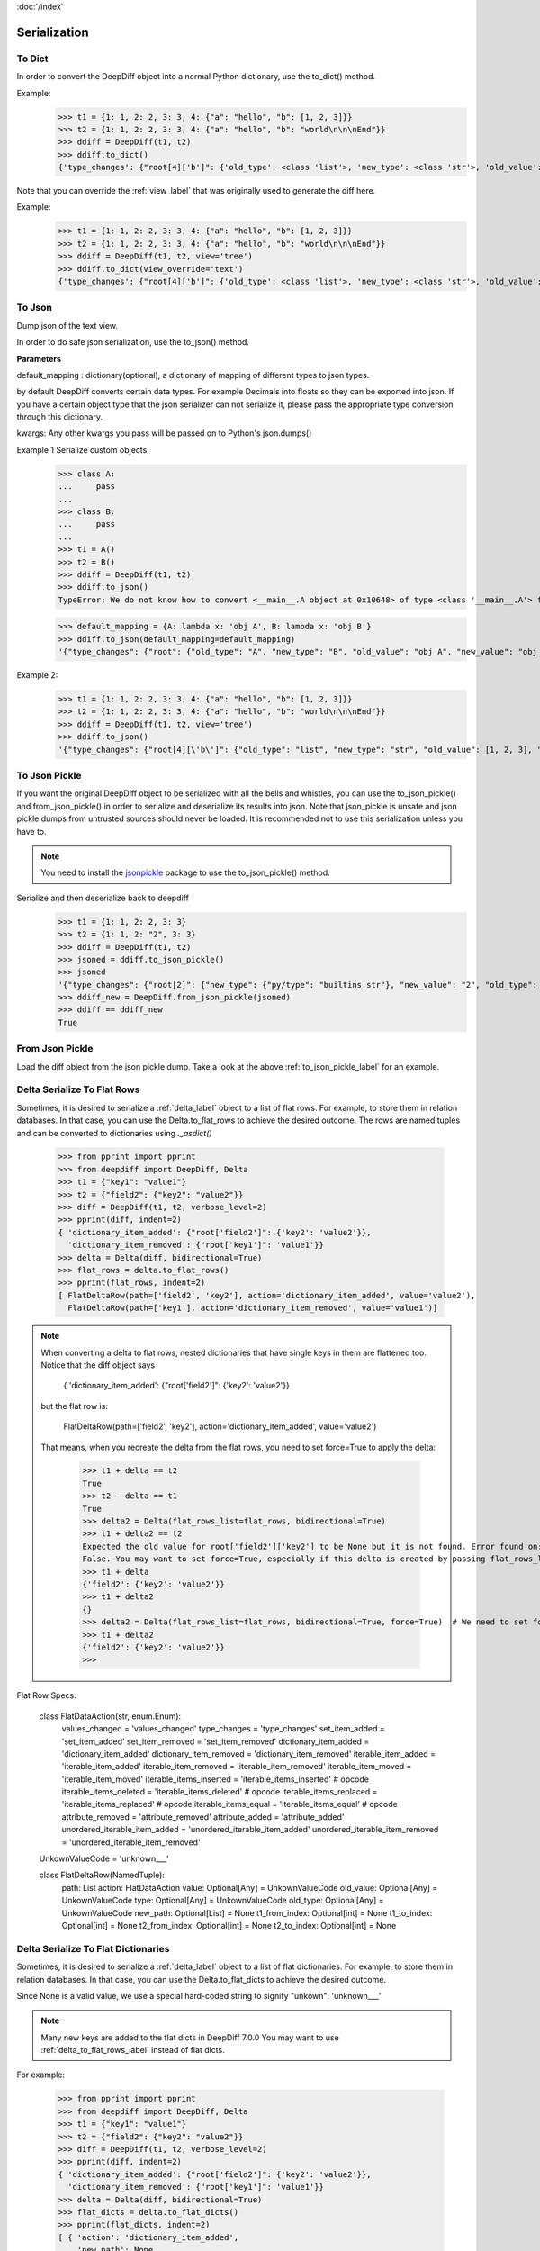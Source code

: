 :doc:`/index`

.. _serialization_label:

Serialization
=============

.. _to_dict_label:

To Dict
-------

In order to convert the DeepDiff object into a normal Python dictionary, use the to_dict() method.

Example:
    >>> t1 = {1: 1, 2: 2, 3: 3, 4: {"a": "hello", "b": [1, 2, 3]}}
    >>> t2 = {1: 1, 2: 2, 3: 3, 4: {"a": "hello", "b": "world\n\n\nEnd"}}
    >>> ddiff = DeepDiff(t1, t2)
    >>> ddiff.to_dict()
    {'type_changes': {"root[4]['b']": {'old_type': <class 'list'>, 'new_type': <class 'str'>, 'old_value': [1, 2, 3], 'new_value': 'world\n\n\nEnd'}}}


Note that you can override the :ref:`view_label` that was originally used to generate the diff here.

Example:
    >>> t1 = {1: 1, 2: 2, 3: 3, 4: {"a": "hello", "b": [1, 2, 3]}}
    >>> t2 = {1: 1, 2: 2, 3: 3, 4: {"a": "hello", "b": "world\n\n\nEnd"}}
    >>> ddiff = DeepDiff(t1, t2, view='tree')
    >>> ddiff.to_dict(view_override='text')
    {'type_changes': {"root[4]['b']": {'old_type': <class 'list'>, 'new_type': <class 'str'>, 'old_value': [1, 2, 3], 'new_value': 'world\n\n\nEnd'}}}

.. _to_json_label:

To Json
-------

Dump json of the text view.

In order to do safe json serialization, use the to_json() method.

**Parameters**

default_mapping : dictionary(optional), a dictionary of mapping of different types to json types.

by default DeepDiff converts certain data types. For example Decimals into floats so they can be exported into json.
If you have a certain object type that the json serializer can not serialize it, please pass the appropriate type
conversion through this dictionary.

kwargs: Any other kwargs you pass will be passed on to Python's json.dumps()


Example 1 Serialize custom objects:
    >>> class A:
    ...     pass
    ...
    >>> class B:
    ...     pass
    ...
    >>> t1 = A()
    >>> t2 = B()
    >>> ddiff = DeepDiff(t1, t2)
    >>> ddiff.to_json()
    TypeError: We do not know how to convert <__main__.A object at 0x10648> of type <class '__main__.A'> for json serialization. Please pass the default_mapping parameter with proper mapping of the object to a basic python type.

    >>> default_mapping = {A: lambda x: 'obj A', B: lambda x: 'obj B'}
    >>> ddiff.to_json(default_mapping=default_mapping)
    '{"type_changes": {"root": {"old_type": "A", "new_type": "B", "old_value": "obj A", "new_value": "obj B"}}}'


Example 2:
    >>> t1 = {1: 1, 2: 2, 3: 3, 4: {"a": "hello", "b": [1, 2, 3]}}
    >>> t2 = {1: 1, 2: 2, 3: 3, 4: {"a": "hello", "b": "world\n\n\nEnd"}}
    >>> ddiff = DeepDiff(t1, t2, view='tree')
    >>> ddiff.to_json()
    '{"type_changes": {"root[4][\'b\']": {"old_type": "list", "new_type": "str", "old_value": [1, 2, 3], "new_value": "world\\n\\n\\nEnd"}}}'


.. _to_json_pickle_label:

To Json Pickle
--------------

If you want the original DeepDiff object to be serialized with all the bells and whistles, you can use the to_json_pickle() and from_json_pickle() in order to serialize and deserialize its results into json. Note that json_pickle is unsafe and json pickle dumps from untrusted sources should never be loaded. It is recommended not to use this serialization unless you have to.

.. note::
    You need to install the `jsonpickle <https://github.com/jsonpickle/jsonpickle>`_ package to use the to_json_pickle() method.

Serialize and then deserialize back to deepdiff
    >>> t1 = {1: 1, 2: 2, 3: 3}
    >>> t2 = {1: 1, 2: "2", 3: 3}
    >>> ddiff = DeepDiff(t1, t2)
    >>> jsoned = ddiff.to_json_pickle()
    >>> jsoned
    '{"type_changes": {"root[2]": {"new_type": {"py/type": "builtins.str"}, "new_value": "2", "old_type": {"py/type": "builtins.int"}, "old_value": 2}}}'
    >>> ddiff_new = DeepDiff.from_json_pickle(jsoned)
    >>> ddiff == ddiff_new
    True


.. _from_json_pickle_label:

From Json Pickle
----------------

Load the diff object from the json pickle dump.
Take a look at the above :ref:`to_json_pickle_label` for an example.


.. _delta_to_flat_rows_label:

Delta Serialize To Flat Rows
----------------------------

Sometimes, it is desired to serialize a :ref:`delta_label` object to a list of flat rows. For example, to store them in relation databases. In that case, you can use the Delta.to_flat_rows to achieve the desired outcome. The rows are named tuples and can be converted to dictionaries using `._asdict()`

    >>> from pprint import pprint
    >>> from deepdiff import DeepDiff, Delta
    >>> t1 = {"key1": "value1"}
    >>> t2 = {"field2": {"key2": "value2"}}
    >>> diff = DeepDiff(t1, t2, verbose_level=2)
    >>> pprint(diff, indent=2)
    { 'dictionary_item_added': {"root['field2']": {'key2': 'value2'}},
      'dictionary_item_removed': {"root['key1']": 'value1'}}
    >>> delta = Delta(diff, bidirectional=True)
    >>> flat_rows = delta.to_flat_rows()
    >>> pprint(flat_rows, indent=2)
    [ FlatDeltaRow(path=['field2', 'key2'], action='dictionary_item_added', value='value2'),
      FlatDeltaRow(path=['key1'], action='dictionary_item_removed', value='value1')]

.. note::
    When converting a delta to flat rows, nested dictionaries that have single keys in them are flattened too.
    Notice that the diff object says

        { 'dictionary_item_added': {"root['field2']": {'key2': 'value2'}}

    but the flat row is:

        FlatDeltaRow(path=['field2', 'key2'], action='dictionary_item_added', value='value2')

    That means, when you recreate the delta from the flat rows, you need to set force=True to apply the delta:

        >>> t1 + delta == t2
        True
        >>> t2 - delta == t1
        True
        >>> delta2 = Delta(flat_rows_list=flat_rows, bidirectional=True)
        >>> t1 + delta2 == t2
        Expected the old value for root['field2']['key2'] to be None but it is not found. Error found on: 'field2'
        False. You may want to set force=True, especially if this delta is created by passing flat_rows_list or flat_dict_list
        >>> t1 + delta
        {'field2': {'key2': 'value2'}}
        >>> t1 + delta2
        {}
        >>> delta2 = Delta(flat_rows_list=flat_rows, bidirectional=True, force=True)  # We need to set force=True
        >>> t1 + delta2
        {'field2': {'key2': 'value2'}}
        >>>



Flat Row Specs:


    class FlatDataAction(str, enum.Enum):
        values_changed = 'values_changed'
        type_changes = 'type_changes'
        set_item_added = 'set_item_added'
        set_item_removed = 'set_item_removed'
        dictionary_item_added = 'dictionary_item_added'
        dictionary_item_removed = 'dictionary_item_removed'
        iterable_item_added = 'iterable_item_added'
        iterable_item_removed = 'iterable_item_removed'
        iterable_item_moved = 'iterable_item_moved'
        iterable_items_inserted = 'iterable_items_inserted'  # opcode
        iterable_items_deleted = 'iterable_items_deleted'  # opcode
        iterable_items_replaced = 'iterable_items_replaced'  # opcode
        iterable_items_equal = 'iterable_items_equal'  # opcode
        attribute_removed = 'attribute_removed'
        attribute_added = 'attribute_added'
        unordered_iterable_item_added = 'unordered_iterable_item_added'
        unordered_iterable_item_removed = 'unordered_iterable_item_removed'


    UnkownValueCode = 'unknown___'


    class FlatDeltaRow(NamedTuple):
        path: List
        action: FlatDataAction
        value: Optional[Any] = UnkownValueCode
        old_value: Optional[Any] = UnkownValueCode
        type: Optional[Any] = UnkownValueCode
        old_type: Optional[Any] = UnkownValueCode
        new_path: Optional[List] = None
        t1_from_index: Optional[int] = None
        t1_to_index: Optional[int] = None
        t2_from_index: Optional[int] = None
        t2_to_index: Optional[int] = None


.. _delta_to_flat_dicts_label:

Delta Serialize To Flat Dictionaries
------------------------------------

Sometimes, it is desired to serialize a :ref:`delta_label` object to a list of flat dictionaries. For example, to store them in relation databases. In that case, you can use the Delta.to_flat_dicts to achieve the desired outcome.

Since None is a valid value, we use a special hard-coded string to signify "unkown": 'unknown___'

.. note::
    Many new keys are added to the flat dicts in DeepDiff 7.0.0
    You may want to use :ref:`delta_to_flat_rows_label` instead of flat dicts.

For example:

    >>> from pprint import pprint
    >>> from deepdiff import DeepDiff, Delta
    >>> t1 = {"key1": "value1"}
    >>> t2 = {"field2": {"key2": "value2"}}
    >>> diff = DeepDiff(t1, t2, verbose_level=2)
    >>> pprint(diff, indent=2)
    { 'dictionary_item_added': {"root['field2']": {'key2': 'value2'}},
      'dictionary_item_removed': {"root['key1']": 'value1'}}
    >>> delta = Delta(diff, bidirectional=True)
    >>> flat_dicts = delta.to_flat_dicts()
    >>> pprint(flat_dicts, indent=2)
    [ { 'action': 'dictionary_item_added',
        'new_path': None,
        'old_type': 'unknown___',
        'old_value': 'unknown___',
        'path': ['field2', 'key2'],
        't1_from_index': None,
        't1_to_index': None,
        't2_from_index': None,
        't2_to_index': None,
        'type': 'unknown___',
        'value': 'value2'},
      { 'action': 'dictionary_item_removed',
        'new_path': None,
        'old_type': 'unknown___',
        'old_value': 'unknown___',
        'path': ['key1'],
        't1_from_index': None,
        't1_to_index': None,
        't2_from_index': None,
        't2_to_index': None,
        'type': 'unknown___',
        'value': 'value1'}]


Example 2:

    >>> t3 = ["A", "B"]
    >>> t4 = ["A", "B", "C", "D"]
    >>> diff = DeepDiff(t3, t4, verbose_level=2)
    >>> pprint(diff, indent=2)
    {'iterable_item_added': {'root[2]': 'C', 'root[3]': 'D'}}
    >>>
    >>> delta = Delta(diff, bidirectional=True)
    >>> flat_dicts = delta.to_flat_dicts()
    >>> pprint(flat_dicts, indent=2)
    [ { 'action': 'iterable_item_added',
        'new_path': None,
        'old_type': 'unknown___',
        'old_value': 'unknown___',
        'path': [2],
        't1_from_index': None,
        't1_to_index': None,
        't2_from_index': None,
        't2_to_index': None,
        'type': 'unknown___',
        'value': 'C'},
      { 'action': 'iterable_item_added',
        'new_path': None,
        'old_type': 'unknown___',
        'old_value': 'unknown___',
        'path': [3],
        't1_from_index': None,
        't1_to_index': None,
        't2_from_index': None,
        't2_to_index': None,
        'type': 'unknown___',
        'value': 'D'}]


.. _delta_from_flat_dicts_label:

Delta Load From Flat Dictionaries
------------------------------------

    >>> from deepdiff import DeepDiff, Delta
    >>> t3 = ["A", "B"]
    >>> t4 = ["A", "B", "C", "D"]
    >>> diff = DeepDiff(t3, t4, verbose_level=2)
    >>> delta = Delta(diff, bidirectional=True)
    >>> flat_dicts = delta.to_flat_dicts()
    >>>
    >>> delta2 = Delta(flat_dict_list=flat_dicts)
    >>> t3 + delta == t4
    True


Back to :doc:`/index`
